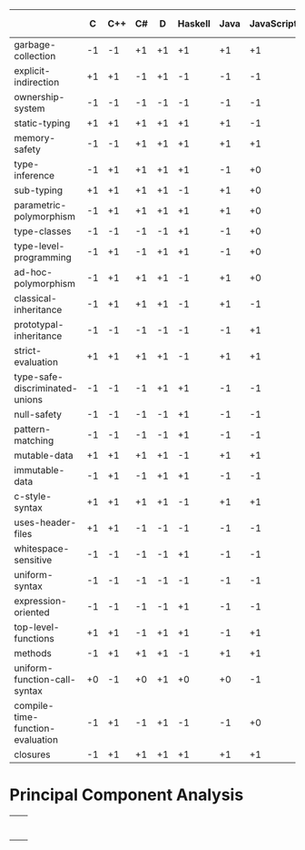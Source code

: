 |                                  |  C | C++ | C# |  D | Haskell | Java | JavaScript | LLVM-IR | ML | Python | Ripl | Rust | Scala | Scheme |
|----------------------------------+----+-----+----+----+---------+------+------------+---------+----+--------+------+------+-------+--------|
| garbage-collection               | -1 |  -1 | +1 | +1 |      +1 |   +1 |         +1 |      +0 | +1 |     +1 |   +0 |   -1 |    +1 |     +1 |
| explicit-indirection             | +1 |  +1 | -1 | +1 |      -1 |   -1 |         -1 |      +1 | -1 |     -1 |   +1 |   +1 |    -1 |     -1 |
| ownership-system                 | -1 |  -1 | -1 | -1 |      -1 |   -1 |         -1 |      -1 | -1 |     -1 |   +0 |   +1 |    -1 |     -1 |
| static-typing                    | +1 |  +1 | +1 | +1 |      +1 |   +1 |         -1 |      +1 | +1 |     -1 |   +1 |   +1 |    +1 |     -1 |
| memory-safety                    | -1 |  -1 | +1 | +1 |      +1 |   +1 |         +1 |      -1 | +1 |     +1 |   +1 |   +1 |    +1 |     +1 |
| type-inference                   | -1 |  +1 | +1 | +1 |      +1 |   -1 |         +0 |      -1 | +1 |     +0 |   +1 |   +1 |    +1 |     +0 |
| sub-typing                       | +1 |  +1 | +1 | +1 |      -1 |   +1 |         +0 |      -1 | -1 |     +1 |   +1 |   -1 |    +1 |     -1 |
| parametric-polymorphism          | -1 |  +1 | +1 | +1 |      +1 |   +1 |         +0 |      -1 | +1 |     +0 |   +1 |   +1 |    +1 |     +0 |
| type-classes                     | -1 |  -1 | -1 | -1 |      +1 |   -1 |         +0 |      -1 | +1 |     -1 |   +1 |   +1 |    -1 |     -1 |
| type-level-programming           | -1 |  +1 | -1 | +1 |      +1 |   -1 |         +0 |      -1 | +1 |     +0 |   +1 |   -1 |    +1 |     +0 |
| ad-hoc-polymorphism              | -1 |  +1 | +1 | +1 |      -1 |   +1 |         +0 |      -1 | -1 |     +0 |   +1 |   -1 |    +1 |     +0 |
| classical-inheritance            | -1 |  +1 | +1 | +1 |      -1 |   +1 |         -1 |      -1 | -1 |     +1 |   -1 |   -1 |    +1 |     -1 |
| prototypal-inheritance           | -1 |  -1 | -1 | -1 |      -1 |   -1 |         +1 |      -1 | -1 |     -1 |   -1 |   -1 |    -1 |     -1 |
| strict-evaluation                | +1 |  +1 | +1 | +1 |      -1 |   +1 |         +1 |      +1 | +1 |     +1 |   +1 |   +1 |    +1 |     +1 |
| type-safe-discriminated-unions   | -1 |  -1 | -1 | +1 |      +1 |   -1 |         -1 |      -1 | +1 |     -1 |   +1 |   +1 |    +1 |     -1 |
| null-safety                      | -1 |  -1 | -1 | -1 |      +1 |   -1 |         -1 |      -1 | +1 |     -1 |   +1 |   +1 |    -1 |     +1 |
| pattern-matching                 | -1 |  -1 | -1 | -1 |      +1 |   -1 |         -1 |      -1 | +1 |     -1 |   +1 |   +1 |    +1 |     -1 |
| mutable-data                     | +1 |  +1 | +1 | +1 |      -1 |   +1 |         +1 |      +1 | +1 |     +1 |   +1 |   +1 |    +1 |     +1 |
| immutable-data                   | -1 |  +1 | -1 | +1 |      +1 |   -1 |         -1 |      -1 | +1 |     -1 |   +1 |   +1 |    +1 |     -1 |
| c-style-syntax                   | +1 |  +1 | +1 | +1 |      -1 |   +1 |         +1 |      -1 | -1 |     +1 |   -1 |   +1 |    +1 |     -1 |
| uses-header-files                | +1 |  +1 | -1 | -1 |      -1 |   -1 |         -1 |      -1 | -1 |     -1 |   -1 |   -1 |    -1 |     -1 |
| whitespace-sensitive             | -1 |  -1 | -1 | -1 |      +1 |   -1 |         -1 |      -1 | -1 |     +1 |   +1 |   -1 |    -1 |     -1 |
| uniform-syntax                   | -1 |  -1 | -1 | -1 |      -1 |   -1 |         -1 |      -1 | -1 |     -1 |   +1 |   -1 |    -1 |     +1 |
| expression-oriented              | -1 |  -1 | -1 | -1 |      +1 |   -1 |         -1 |      -1 | +1 |     -1 |   +1 |   +1 |    +1 |     +1 |
| top-level-functions              | +1 |  +1 | -1 | +1 |      +1 |   -1 |         +1 |      +1 | +1 |     +1 |   +1 |   +1 |    -1 |     +1 |
| methods                          | -1 |  +1 | +1 | +1 |      -1 |   +1 |         +1 |      -1 | +0 |     +1 |   -1 |   -1 |    +1 |     -1 |
| uniform-function-call-syntax     | +0 |  -1 | +0 | +1 |      +0 |   +0 |         -1 |      -1 | +0 |     -1 |   +0 |   +0 |    +0 |     +0 |
| compile-time-function-evaluation | -1 |  +1 | -1 | +1 |      -1 |   -1 |         +0 |      -1 | -1 |     +0 |   +1 |   -1 |    -1 |     +0 |
| closures                         | -1 |  +1 | +1 | +1 |      +1 |   +1 |         +1 |      -1 | +1 |     +1 |   +1 |   +1 |    +1 |     +1 |

* Principal Component Analysis

  #+begin_src R :session :results output :exports none
    library("FactoMineR")
    library("factoextra")
    library("ape")


    data.transpose = read.csv(file="language-features.csv", head = TRUE, check.names = FALSE) 

    data = as.data.frame(t(data.transpose))

    statically.typed.languages = data[data$"static-typing"==1, ]

    data.to.analyze = data # statically.typed.languages

    data.active = data.to.analyze[, -(0:1)]

    params.ncp = 5


    res.pca <- PCA(
       data.active,
       ncp = params.ncp,
       graph = FALSE)

    plot.to.png = function(ptp.filename, ptp.function, ptp.width = 540, ptp.height = 540) {
      png(filename = ptp.filename, width = ptp.width, height = ptp.height)
      plot.result = ptp.function()
      print(plot.result)
      dev.off()
    }

    # plot the principal component weights
    plot.to.png("pca/principal-components.png",
      function(){fviz_eig(res.pca, addlabels = TRUE)})

    gradient = c("#0099FF", "#FF4400")

    axes.primary = c(1, 2)
    axes.secondary = c(3, 2)

    # plot the language features
    plot.to.png("pca/language-features-primary-axes.png", 
       function() {
         fviz_pca_var(
           res.pca,
           axes = axes.primary,
           geom = c("text", "point"),
           col.var = "cos2",
           gradient.cols = gradient,
           repel = TRUE)
       }
    )

    plot.to.png("pca/language-features-secondary-axes.png", 
       function() {
         fviz_pca_var(
           res.pca,
           axes = axes.secondary,
           geom = c("text", "point"),
           col.var = "cos2",
           gradient.cols = gradient,
           repel = TRUE)
       }
    )

    # plot the languages
    plot.to.png("pca/languages-primary-axes.png", 
       function() {
         fviz_pca_ind(
           res.pca,
           axes = axes.primary,
           geom = c("text", "point"),
           col.ind = "cos2",
           gradient.cols = gradient,
           repel = TRUE)
       }
    )

    plot.to.png("pca/languages-secondary-axes.png", 
       function() {
         fviz_pca_ind(
           res.pca,
           axes = axes.secondary,
           geom = c("text", "point"),
           col.ind = "cos2",
           gradient.cols = gradient,
           repel = TRUE)
       }
    )

    # plot hierarchical clustering on principal components
    res.hcpc <- HCPC(res.pca, graph = FALSE)
    plot.to.png("pca/language-taxonomy.png",
      function() {
        fviz_dend(res.hcpc)
      }
    )

    res.pca.transpose <- PCA(
         t(data.active),
         ncp = params.ncp,
         graph = FALSE)

    res.hcpc.transpose <- HCPC(res.pca.transpose, graph = FALSE)
    plot.to.png("pca/language-feature-taxonomy.png",
      function() {
        fviz_dend(
         cex = 0.9,
         res.hcpc.transpose,
         labels_track_height = 2.4)
      }
    )

    plot.phylogram.to.png = function(file.name, title, data) {

      plot.to.png(file.name,
        function() {

          language.distances = dist(data, method = "euclidean")

          language.hierarchical.clustering = hclust(
            language.distances,
            method = "ward.D2")

          plot(
            as.phylo(language.hierarchical.clustering),
            main = title,
            type = "phylogram",
            cex = 1.2,
            label.offset = 0.2,
            font = 1, # plain text, not bold or italic
            # xlab = "Height",
            # nodePar = nodePar,
            # horiz = TRUE
          )
        }
      )
    }

    plot.phylogram.to.png(
      "hierarchical-clustering-of-languages.png",
      "Hierarchical Clustering of Languages by Language Features",
      data)

    plot.phylogram.to.png(
      "hierarchical-clustering-of-language-features.png",
      "Hierarchical Clustering of Language Features by Language",
      data.transpose)

    plot.to.png("heatmap-of-language.png",
      function() {
        language.distances = dist(data, method = "euclidean")
        heatmap(
          data.matrix(language.distances),
          col = grey(0:255 / 255),
          symm = TRUE,
        )
      }
    )

    plot.to.png("multidimensional-scaling-of-languages-classic.png",
      function() {

        library(MASS)

        language.distances = dist(data, method = "euclidean")
        language.mds = cmdscale(language.distances, k=2, eig=TRUE)
        
        x = language.mds$points[,1]
        y = language.mds$points[,2]

        plot(x, y, xlab="Coordinate 1", ylab="Coordinate 2", 
          main="Classic MDS", type="n")
        text(x, y, labels = row.names(data), cex=.7)
      }
    )

    plot.to.png("multidimensional-scaling-of-languages-non-metric.png",
      function() {

        library(MASS)

        language.distances = dist(data, method = "euclidean")
        language.mds = isoMDS(language.distances, k=2)
        
        x = language.mds$points[,1]
        y = language.mds$points[,2]

        plot(x, y, xlab="Coordinate 1", ylab="Coordinate 2", 
          main="Nonmetric MDS", type="n")
        text(x, y, labels = row.names(data), cex=.7)
      }
    )



  #+end_src

 #+RESULTS:

 | [[file:pca/principal-components.png]]                      |                                                           |
 | [[file:pca/language-features-primary-axes.png]]            | [[file:pca/language-features-secondary-axes.png]]             |
 | [[file:pca/languages-primary-axes.png]]                    | [[file:pca/languages-secondary-axes.png]]                     |
 | [[file:pca/language-taxonomy.png]]                         | [[file:pca/language-feature-taxonomy.png]]                    |
 | [[file:hierarchical-clustering-of-languages.png]]          | [[file:hierarchical-clustering-of-language-features.png]]     |
 | [[file:heatmap-of-language.png]]                           |                                                           |
 | [[file:multidimensional-scaling-of-languages-classic.png]] | [[file:multidimensional-scaling-of-languages-non-metric.png]] |
